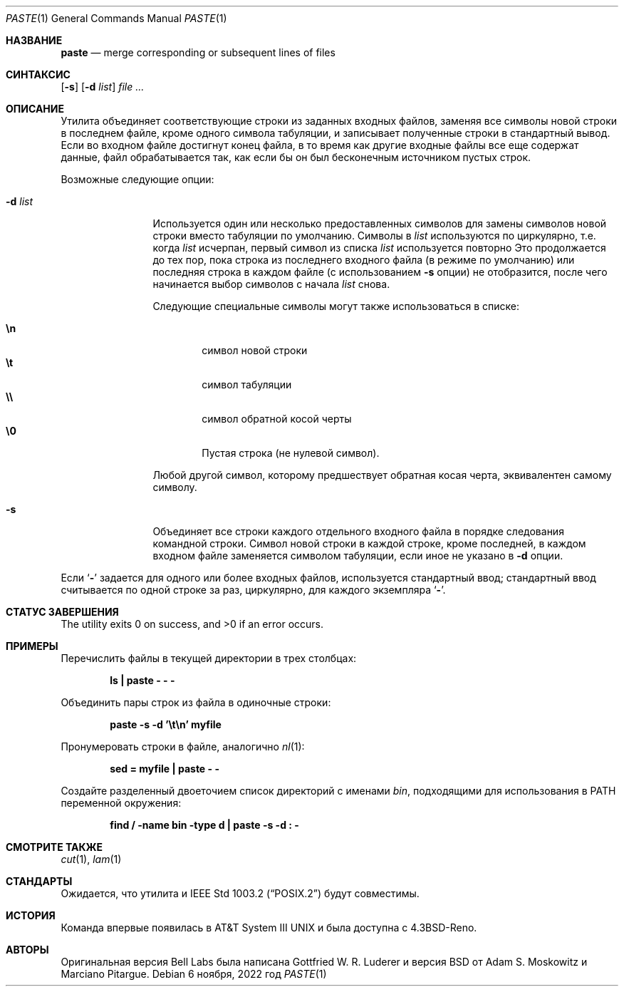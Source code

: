 .\" Copyright (c) 1989, 1990, 1993
.\"	Ректоры Калифорнийского университета. Все права защищены.
.\"
.\" Этот код является производным от программного обеспечения, предоставленного в Беркли
.\" Адамом С. Московицем и Institute of Electrical and Electronics
.\" Engineers, Inc.
.\"
.\" Распространение и использование в исходном коде и двоичной форме, с использованием или без использования
.\" модификаций, если следующие условия
.\" соблюдаются:
.\" 1. При распространении исходного кода должно сохраняться вышеуказанное уведомление
.\"    об авторских правах, этот список условий и следующий дисклеймер.
.\" 2. При распространиении в двоичной форме должно воспроизводиться уведомление об авторских правах,
.\"    этот список условий и следующий ниже отказ от ответственности в
.\"    документации и/или других материалах, поставляемых с дистрибутивом.
.\" 3. Ни название университета, ни имена его участников не могут быть использованы для
.\"    поддержки или продвижения продуктов, созданных на основе данного программного обеспечения,
.\"    без специального предварительного письменного согласия.
.\"
.\" ДАННОЕ ПРОГРАММНОЕ ОБЕСПЕЧЕНИЕ ПРЕДОСТАВЛЯЕТСЯ ПРАВООБЛАДАТЕЛЯМИ И СОАВТОРАМИ ``КАК ЕСТЬ'', И 
.\" МЫ ОТКАЗЫВАЕМСЯ ОТ ЛЮБЫХ ПОДРАЗУМЕВАЕМЫХ ОБЯЗАТЕЛЬСТВ, ВКЛЮЧАЯ, НО НЕ ОГРАНИЧИВАЯСЬ, 
.\" ПОДРАЗУМЕВАЕМЫЕ ГАРАНТИИ ТОВАРНОЙ ПРИГОДНОСТИ И НЕПРИГОДНОСТИ ДЛЯ ОПРЕДЕЛЕННОЙ
.\" ЦЕЛИ. НИ В КОЕМ СЛУЧАЕ ПРАВООБЛАДАТЕЛИ ИЛИ СОВАТОРЫ НЕ НЕСУТ ОТВЕТСТВЕННОСТИ
.\" ЗА ЛЮБЫЕ ПРЯМЫЕ, КОСВЕННЫЕ, СЛУЧАЙНЫЕ, ОСОБЫЕ, ПОКАЗАТЕЛЬНЫЕ ИЛИ ЛОГИЧЕСКИ ВЫТЕКАЮЩИЕ
.\" УБЫТКИ (ВКЛЮЧАЯ, НО НЕ ОГРАНИЧИВАЯСЬ ИМИ, ПРИОБРЕТЕНИЕ ЗАМЕНЯЮЩИХ ТОВАРОВ ИЛИ УСЛУГ;
.\" ПОТЕРЮ ВОЗМОЖНОСТИ ИСПОЛЬЗОВАНИЯ, ДАННЫХ ИЛИ ПРИБЫЛИ; ИЛИ ПРЕКРАЩЕНИЕ ДЕЯТЕЛЬНОСТИ)
.\" НЕЗАВИСИМО ОТ ПРИЧИНЕННОГО УЩЕРБА И НА ОСНОВАНИИ ЛЮБОЙ ТЕОРИИ ОТВЕТСТВЕННОСТИ, БУДЬ ТО В РАМКАХ КОНТРАКТА, 
.\" ПРЯМОЙ ОТВЕТСТВЕННОСТИ ИЛИ ДЕЛИКТА (ВКЛЮЧАЯ ХАЛАТНОСТЬ ИЛИ ИНОЕ), ВОЗНИКШЕГО КАКИМ-ЛИБО ОБРАЗОМ
.\" В РЕЗУЛЬТАТЕ ИСПОЛЬЗОВАНИЯ ДАННОГО ПРОГРАММНОГО ОБЕСПЕЧЕНИЯ, ДАЖЕ ЕСЛИ ВЫ БЫЛИ ОСВЕДОМЛЕНЫ О ВОЗМОЖНОСТИ
.\" ТАКОГО УЩЕРБА.
.\"
.\"	@(#)paste.1	8.1 (Berkeley) 6/6/93
.\"
.Dd 6 ноября, 2022 год
.Dt PASTE 1
.Os
.Sh НАЗВАНИЕ
.Nm paste
.Nd merge corresponding or subsequent lines of files
.Sh СИНТАКСИС
.Nm
.Op Fl s
.Op Fl d Ar list
.Ar
.Sh ОПИСАНИЕ
Утилита
.Nm
объединяет соответствующие строки из заданных входных файлов,
заменяя все символы новой строки в последнем файле, кроме одного символа табуляции,
и записывает полученные строки в стандартный вывод.
Если во входном файле достигнут конец файла, в то время как другие входные файлы
все еще содержат данные, файл обрабатывается так, как если бы он был бесконечным источником
пустых строк.
.Pp
Возможные следующие опции:
.Bl -tag -width Fl
.It Fl d Ar list
Используется один или несколько предоставленных символов для замены
символов новой строки вместо табуляции по умолчанию.
Символы в
.Ar list
используются по циркулярно, т.е. когда
.Ar list
исчерпан, первый символ из списка
.Ar list
используется повторно
Это продолжается до тех пор, пока строка из последнего входного файла (в режиме по умолчанию)
или последняя строка в каждом файле (с использованием 
.Fl s
опции) не отобразится, 
после чего
.Nm
начинается выбор символов с начала
.Ar list
снова.
.Pp
Следующие специальные символы могут также использоваться в списке:
.Pp
.Bl -tag -width flag -compact
.It Li \en
символ новой строки
.It Li \et
символ табуляции
.It Li \e\e
символ обратной косой черты
.It Li \e0
Пустая строка (не нулевой символ).
.El
.Pp
Любой другой символ, которому предшествует обратная косая черта, эквивалентен самому
символу.
.It Fl s
Объединяет все строки каждого отдельного входного файла в
порядке следования командной строки.
Символ новой строки в каждой строке, кроме последней, в каждом входном
файле заменяется символом табуляции, если иное не указано 
в
.Fl d
опции.
.El
.Pp
Если
.Sq Fl
задается для одного или более входных файлов, используется стандартный
ввод; стандартный ввод считывается по одной строке за раз, циркулярно,
для каждого экземпляра
.Sq Fl .
.Sh СТАТУС ЗАВЕРШЕНИЯ
.Ex -std
.Sh ПРИМЕРЫ
Перечислить файлы в текущей директории в трех столбцах:
.Pp
.Dl "ls | paste - - -"
.Pp
Объединить пары строк из файла в одиночные строки:
.Pp
.Dl "paste -s -d '\et\en' myfile"
.Pp
Пронумеровать строки в файле, аналогично
.Xr nl 1 :
.Pp
.Dl "sed = myfile | paste - -"
.Pp
Создайте разделенный двоеточием список директорий с именами
.Pa bin ,
подходящими
для использования в
.Ev PATH
переменной окружения:
.Pp
.Dl "find / -name bin -type d | paste -s -d : -"
.Sh СМОТРИТЕ ТАКЖЕ
.Xr cut 1 ,
.Xr lam 1
.Sh СТАНДАРТЫ
Ожидается, что
утилита
.Nm
и
.St -p1003.2
будут совместимы.
.Sh ИСТОРИЯ
Команда
.Nm
впервые появилась в
.At III
и была доступна с
.Bx 4.3 Reno .
.Sh АВТОРЫ
.An -nosplit
Оригинальная версия Bell Labs была написана
.An Gottfried W. R. Luderer
и версия
.Bx
от
.An Adam S. Moskowitz
и
.An Marciano Pitargue .

